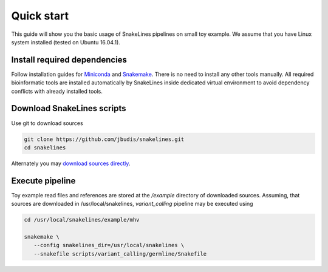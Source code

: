 Quick start
===========

This guide will show you the basic usage of SnakeLines pipelines on small toy example.
We assume that you have Linux system installed (tested on Ubuntu 16.04.1).

Install required dependencies
-----------------------------

Follow installation guides for `Miniconda <https://conda.io/docs/user-guide/install/index.html>`_ and `Snakemake <https://snakemake.readthedocs.io/en/stable/getting_started/installation.html>`_.
There is no need to install any other tools manually.
All required bioinformatic tools are installed automatically by SnakeLines inside dedicated virtual environment to avoid dependency conflicts with already installed tools.

Download SnakeLines scripts
---------------------------

Use git to download sources

.. code-block:: bash

   git clone https://github.com/jbudis/snakelines.git
   cd snakelines

Alternately you may `download sources directly <running.html#installation>`_.

Execute pipeline
----------------

Toy example read files and references are stored at the `/example` directory of downloaded sources.
Assuming, that sources are downloaded in /usr/local/snakelines, `variant_calling` pipeline may be executed using

.. code-block:: bash

   cd /usr/local/snakelines/example/mhv

   snakemake \
      --config snakelines_dir=/usr/local/snakelines \
      --snakefile scripts/variant_calling/germline/Snakefile
